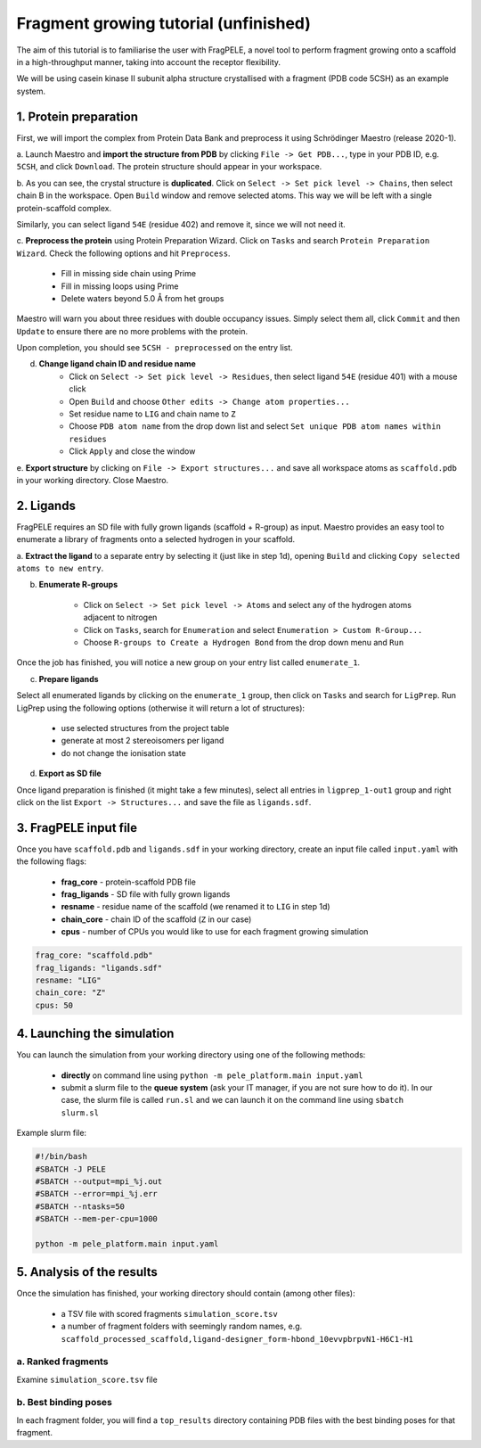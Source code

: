 Fragment growing tutorial (unfinished)
========================================

The aim of this tutorial is to familiarise the user with FragPELE, a novel tool to perform fragment growing onto a scaffold
in a high-throughput manner, taking into account the receptor flexibility.

We will be using casein kinase II subunit alpha structure crystallised with a fragment (PDB code 5CSH) as an example system.


1. Protein preparation
+++++++++++++++++++++++

First, we will import the complex from Protein Data Bank and preprocess it using Schrödinger Maestro (release 2020-1).

a. Launch Maestro and **import the structure from PDB** by clicking ``File -> Get PDB...``, type in your PDB ID, e.g. ``5CSH``,
and click ``Download``. The protein structure should appear in your workspace.

.. image:: ../img/fragment_growing_tutorial_1a.png
  :width: 400
  :align: center

b. As you can see, the crystal structure is **duplicated**. Click on ``Select -> Set pick level -> Chains``, then select chain B in the workspace. Open ``Build`` window and remove
selected atoms. This way we will be left with a single protein-scaffold complex.

.. image:: ../img/fragment_growing_tutorial_1b.png
  :width: 400
  :align: center

Similarly, you can select ligand ``54E`` (residue 402) and remove it, since we will not need it.

c. **Preprocess the protein** using Protein Preparation Wizard. Click on ``Tasks`` and search ``Protein Preparation Wizard``.
Check the following options and hit ``Preprocess``.
    - Fill in missing side chain using Prime
    - Fill in missing loops using Prime
    - Delete waters beyond 5.0 Å from het groups

.. image:: ../img/allosteric_tutorial_1b.png
  :width: 400
  :align: center

Maestro will warn you about three residues with double occupancy issues. Simply select them all, click ``Commit`` and then
``Update`` to ensure there are no more problems with the protein.

.. image:: ../img/fragment_growing_tutorial_1c.png
  :width: 400
  :align: center

Upon completion, you should see ``5CSH - preprocessed`` on the entry list.

d. **Change ligand chain ID and residue name**
    - Click on ``Select -> Set pick level -> Residues``, then select ligand ``54E`` (residue 401) with a mouse click
    - Open ``Build`` and choose ``Other edits -> Change atom properties...``
    - Set residue name to ``LIG`` and chain name to ``Z``
    - Choose ``PDB atom name`` from the drop down list and select ``Set unique PDB atom names within residues``
    - Click ``Apply`` and close the window

.. image:: ../img/allosteric_tutorial_1c1.png
  :width: 400
  :align: center

.. image:: ../img/allosteric_tutorial_1c2.png
  :width: 400
  :align: center

e. **Export structure** by clicking on ``File -> Export structures...`` and save all workspace atoms as ``scaffold.pdb``
in your working directory. Close Maestro.

2. Ligands
++++++++++++

FragPELE requires an SD file with fully grown ligands (scaffold + R-group) as input. Maestro provides an easy tool to enumerate
a library of fragments onto a selected hydrogen in your scaffold.

a. **Extract the ligand** to a separate entry by selecting it (just like in step 1d), opening ``Build`` and clicking ``Copy
selected atoms to new entry``.

.. image:: ../img/fragment_growing_tutorial_2a.png
  :width: 400
  :align: center

b. **Enumerate R-groups**

    - Click on ``Select -> Set pick level -> Atoms`` and select any of the hydrogen atoms adjacent to nitrogen
    - Click on ``Tasks``, search for ``Enumeration`` and select ``Enumeration > Custom R-Group...``
    - Choose ``R-groups to Create a Hydrogen Bond`` from the drop down menu and ``Run``

.. image:: ../img/fragment_growing_tutorial_2b.png
  :width: 400
  :align: center

Once the job has finished, you will notice a new group on your entry list called ``enumerate_1``.

c. **Prepare ligands**

Select all enumerated ligands by clicking on the ``enumerate_1`` group, then click on ``Tasks`` and search for ``LigPrep``.
Run LigPrep using the following options (otherwise it will return a lot of structures):

    - use selected structures from the project table
    - generate at most 2 stereoisomers per ligand
    - do not change the ionisation state

.. image:: ../img/fragment_growing_tutorial_2c.png
  :width: 400
  :align: center

d. **Export as SD file**

Once ligand preparation is finished (it might take a few minutes), select all entries in ``ligprep_1-out1`` group and right click on the list
``Export -> Structures...`` and save the file as ``ligands.sdf``.

3. FragPELE input file
++++++++++++++++++++++++

Once you have ``scaffold.pdb`` and ``ligands.sdf`` in your working directory, create an input file called ``input.yaml`` with the following flags:

    - **frag_core** - protein-scaffold PDB file
    - **frag_ligands** - SD file with fully grown ligands
    - **resname** - residue name of the scaffold (we renamed it to ``LIG`` in step 1d)
    - **chain_core** - chain ID of the scaffold (``Z`` in our case)
    - **cpus** - number of CPUs you would like to use for each fragment growing simulation

..  code-block:: yaml

    frag_core: "scaffold.pdb"
    frag_ligands: "ligands.sdf"
    resname: "LIG"
    chain_core: "Z"
    cpus: 50

4. Launching the simulation
+++++++++++++++++++++++++++++

You can launch the simulation from your working directory using one of the following methods:

    - **directly** on command line using ``python -m pele_platform.main input.yaml``

    - submit a slurm file to the **queue system** (ask your IT manager, if you are not sure how to do it). In our case, the slurm file is called ``run.sl`` and we can launch it on the command line using ``sbatch slurm.sl``

Example slurm file:

.. code-block:: console

    #!/bin/bash
    #SBATCH -J PELE
    #SBATCH --output=mpi_%j.out
    #SBATCH --error=mpi_%j.err
    #SBATCH --ntasks=50
    #SBATCH --mem-per-cpu=1000

    python -m pele_platform.main input.yaml

5. Analysis of the results
++++++++++++++++++++++++++++

Once the simulation has finished, your working directory should contain (among other files):

    - a TSV file with scored fragments ``simulation_score.tsv``
    - a number of fragment folders with seemingly random names, e.g. ``scaffold_processed_scaffold,ligand-designer_form-hbond_10evvpbrpvN1-H6C1-H1``

a. Ranked fragments
--------------------

Examine ``simulation_score.tsv`` file

b. Best binding poses
-----------------------

In each fragment folder, you will find a ``top_results`` directory containing PDB files with the best binding poses for that fragment.


